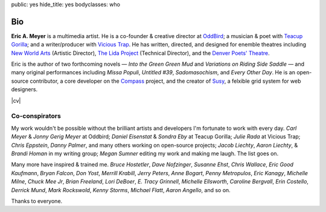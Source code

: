 public: yes
hide_title: yes
bodyclasses: who


Bio
===

**Eric A. Meyer** is a multimedia artist.
He is a co-founder & creative director at OddBird_;
a musician & poet with `Teacup Gorilla`_;
and a writer/producer with `Vicious Trap`_.
He has written, directed, and designed
for enemble theatres including
`New World Arts`_ (Artistic Director),
`The Lida Project`_ (Technical Director),
and the `Denver Poets' Theatre`_.

Eric is the author of two forthcoming novels —
*Into the Green Green Mud* and
*Variations on Riding Side Saddle* —
and many original performances including
*Missa Populi*, *Untitled #39*, *Sadomasochism*, and *Every Other Day*.
He is an open-source contributor,
a core developer on the Compass_ project,
and the creator of Susy_,
a felxible grid system for web designers.

|cv|

.. _OddBird: http://oddbird.net/
.. _Teacup Gorilla: http://teacupgorilla.com/
.. _Vicious Trap: http://vicioustrap.com/
.. _New World Arts: http://newworldarts.org/
.. _The LIDA Project: http://lida.org/
.. _Denver Poets' Theatre: http://www.denverpoetstheatre.com/
.. _Susy: http://susy.oddbird.net/
.. _Compass: http://compass-style.org/

.. |cv| raw:: html

  <em><a href="/when/">See the full curriculum vitae »</a></em>

Co-conspirators
---------------

My work wouldn't be possible
without the brilliant artists and developers
I'm fortunate to work with every day.
*Carl Meyer* & *Jonny Gerig Meyer* at Oddbird;
*Daniel Eisenstat* & *Sondra Eby* at Teacup Gorilla;
*Julie Rada* at Vicious Trap;
*Chris Eppstein*, *Danny Palmer*,
and many others working on open-source projects;
*Jacob Liechty*, *Aaron Liechty*, & *Brandi Homan* in my writing group;
*Megan Sumner* editing my work and making me laugh.
The list goes on.

Many more have
inspired & trained me.
*Bruce Hostetler*,
*Dave Nofzinger*,
*Susanne Ehst*,
*Chris Wallace*,
*Eric Good Kaufmann*,
*Bryan Falcon*,
*Don Yost*,
*Merrill Krabill*,
*Jerry Peters*,
*Anne Bogart*,
*Penny Metropulos*,
*Eric Kanagy*,
*Michelle Milne*,
*Chuck Mee Jr*,
*Brian Freeland*,
*Lori DeBoer*,
*E. Tracy Grinnell*,
*Michelle Ellsworth*,
*Caroline Bergvall*,
*Erin Costello*,
*Derrick Mund*,
*Mark Rockswold*,
*Kenny Storms*,
*Michael Flatt*,
*Aaron Angello*,
and so on.

Thanks to everyone.
